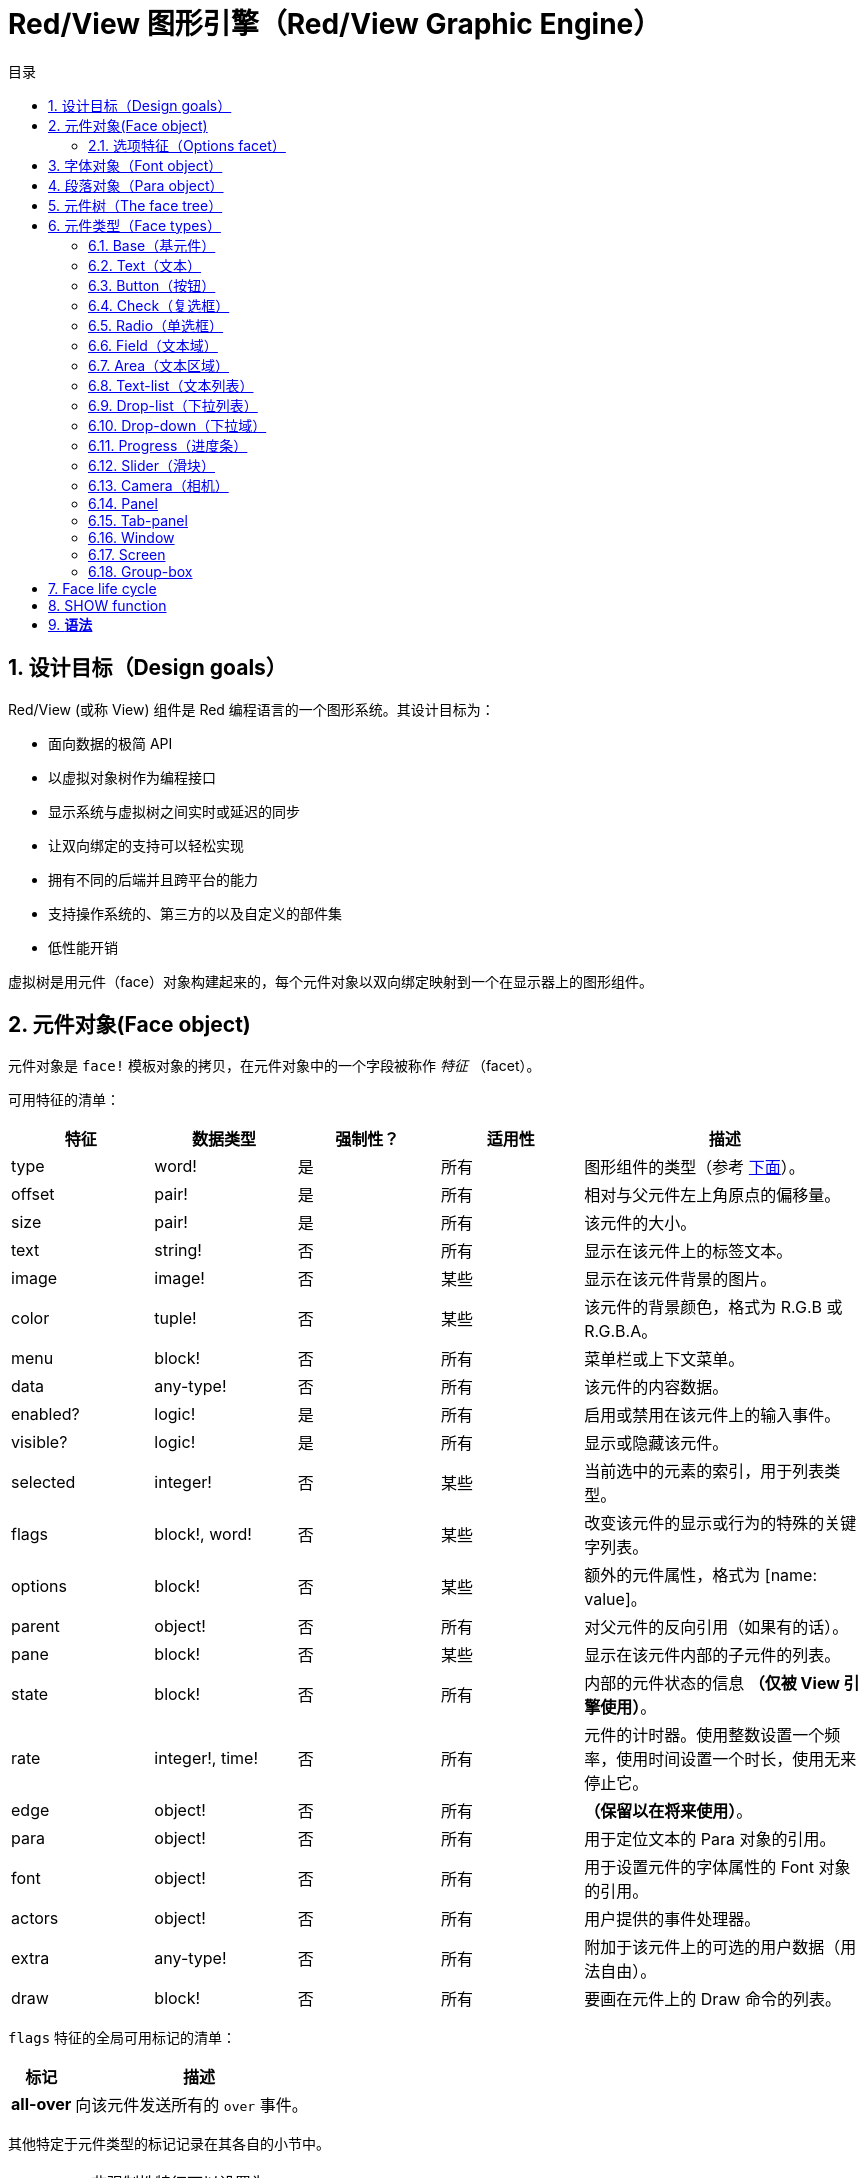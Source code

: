 = Red/View 图形引擎（Red/View Graphic Engine）
:imagesdir: ../images
:toc:
:toclevels: 3
:toc-title: 目录
:numbered:

== 设计目标（Design goals）

Red/View (或称 View) 组件是 Red 编程语言的一个图形系统。其设计目标为：

* 面向数据的极简 API
* 以虚拟对象树作为编程接口
* 显示系统与虚拟树之间实时或延迟的同步
* 让双向绑定的支持可以轻松实现
* 拥有不同的后端并且跨平台的能力
* 支持操作系统的、第三方的以及自定义的部件集
* 低性能开销

虚拟树是用元件（face）对象构建起来的，每个元件对象以双向绑定映射到一个在显示器上的图形组件。

== 元件对象(Face object)

元件对象是 `face!` 模板对象的拷贝，在元件对象中的一个字段被称作 _特征_ （facet）。

可用特征的清单：

[cols="1,1,1,1,2", options="header"]
|===

|特征    | 数据类型        | 强制性？ | 适用性 | 描述
|type    | word!           | 是       | 所有   | 图形组件的类型（参考 link:view.html#_face_types[下面]）。
|offset  | pair!           | 是       | 所有   | 相对与父元件左上角原点的偏移量。
|size    | pair!           | 是       | 所有   | 该元件的大小。
|text    | string!         | 否       | 所有   | 显示在该元件上的标签文本。
|image   | image!          | 否       | 某些   | 显示在该元件背景的图片。
|color   | tuple!          | 否       | 某些   | 该元件的背景颜色，格式为 R.G.B 或 R.G.B.A。
|menu    | block!          | 否       | 所有   | 菜单栏或上下文菜单。
|data    | any-type!       | 否       | 所有   | 该元件的内容数据。
|enabled?| logic!          | 是       | 所有   | 启用或禁用在该元件上的输入事件。
|visible?| logic!          | 是       | 所有   | 显示或隐藏该元件。
|selected| integer!        | 否       | 某些   | 当前选中的元素的索引，用于列表类型。
|flags   | block!, word!   | 否       | 某些   | 改变该元件的显示或行为的特殊的关键字列表。
|options | block!          | 否       | 某些   | 额外的元件属性，格式为 [name: value]。
|parent  | object!         | 否       | 所有   | 对父元件的反向引用（如果有的话）。
|pane    | block!          | 否       | 某些   | 显示在该元件内部的子元件的列表。
|state   | block!          | 否       | 所有   | 内部的元件状态的信息 *（仅被 View 引擎使用）*。
|rate    | integer!, time! | 否       | 所有   | 元件的计时器。使用整数设置一个频率，使用时间设置一个时长，使用无来停止它。
|edge    | object!         | 否       | 所有   | *（保留以在将来使用）*。
|para    | object!         | 否       | 所有   | 用于定位文本的 Para 对象的引用。
|font    | object!         | 否       | 所有   | 用于设置元件的字体属性的 Font 对象的引用。
|actors  | object!         | 否       | 所有   | 用户提供的事件处理器。
|extra   | any-type!       | 否       | 所有   | 附加于该元件上的可选的用户数据（用法自由）。
|draw    | block!          | 否       | 所有   | 要画在元件上的 Draw 命令的列表。
|===

`flags` 特征的全局可用标记的清单：

[cols="1,4", options="header"]
|===
|标记      | 描述
|*all-over*| 向该元件发送所有的 `over` 事件。
|===

其他特定于元件类型的标记记录在其各自的小节中。

[NOTE]
====
* 非强制性特征可以设置为 `none`。
* `offset` 和 `size` 以屏幕像素为单位指定。
* `offset` 和 `size` 在它们被显示之前有时可以设置 `none`，View 引擎将负责设置这些值（像在 tab-panel 类型里的 panel 那样).
* 显示顺序（从后往前）：color、image、text、draw.
====

创建一个新的元件可以通过拷贝 `face!` 对象，并需要提供 *至少* 一个有效的 `type` 名称来达成。

    button: make face! [type: 'button]

一旦一个元件被创建，其 `type` 字段就不允许再被更改。

=== 选项特征（Options facet）

选项特征持有可选的用于特定的行为的特征：

[cols="1,4" options="header"]
|===
|选项           | 描述
|*drag&#8209;on*| 可以是其中之一：`'down`、`'mid-down`、`'alt-down`、`'aux-down`。用于启用拖拽操作。
|===

== 字体对象（Font object）

字体对象是 `font!` 模板对象的拷贝。一个字体对象可以被一个或多个元件引用，这使从单个地方控制一组元件的字体属性成为可能。

[cols="1,1,1,3", options="header"]
|===
|字段       | 数据类型     | 强制性?| 描述
|name       | string!      | 否     | 安装在操作系统上的有效的字体名称。
|size       | integer!     | 否     | 字体大小，以磅为单位。
|style      | word!, block!| 否     | 样式模式或样式模式区块。
|angle      | integer!     | 是     | 文本书写角，以角度为单位（默认为 `0`）。
|color      | tuple!       | 是     | 文本颜色，格式为 R.G.B 或 R.G.B.A。
|anti-alias?| logic!, word!| 否     | 反锯齿模式（激活/非激活或特殊模式）。
|shadow     | *（保留）*   | 否     | *（保留以在将来使用）*
|state      | block!       | 否     | 内部的元件状态信息 *（仅被 View 引擎使用）*。
|parent     | block!       | 否     | 内部的对父元件（可多个）的反向引用 *（仅被 View 引擎使用）*。
|===

[NOTE]
====
* 非强制性特征可以被设置为 `none`。
* `angle` 字段还不能正常工作。
* 所有字段的值将来都应会变成可选的。
====

可用的字体样式：

* `bold`
* `italic`
* `underline`
* `strike`

可用的抗锯齿模式：

* 激活/非激活（`anti-alias?: yes/no`）
* ClearType 模式（`anti-alias?: 'ClearType`）

== 段落对象（Para object）

段落对象是 `para!` 模板对象的拷贝。一个段落对象可以被一个或多个元件引用，这使从单个地方控制一组元件的段落属性成为可能。

[cols="1,1,3" options="header"]
|===
|字段   | 数据类型| 描述

|origin | *保留*  | *（保留以在将来使用）*
|padding| *保留*  | *（保留以在将来使用）*
|scroll | *保留*  | *（保留以在将来使用）*
|align  | word!   | 控制文本水平对齐：`left`、`center`、`right`。
|v-align| *保留*  | 控制文本垂直对齐：`top`、`middle`、`bottom`。
|wrap?  | logic!  | 启用/禁用在元件中的文本自动换行。
|parent | block!  | 内部的对父元件（可多个）的反向引用。 *（仅被 View 引擎使用）*。
|===

[NOTE]
====
* 任何段落的字段都可以设置为 `none`。
====

== 元件树（The face tree）

元件组织在一棵树中，这棵树会映射到显示器上的图形组件层级。树的关系定义为：

* `pane` 特征：区块形式的内含一个或多个子元件的列表。
* `parent` 特征：对父元件的引用。

元件对象在 `pane` 中的顺序的有关系的，它映射到图形对象的 Z 轴次序（在 `pane` 的头部的元件显示在所有其他元件的后面，在尾部的元件显示在所有对象的顶部）。

元件树的根是一个 `screen` 元件，一个 `screen` 元件只能显示其 `pane` 区块里的 `window` 元件。

为了在屏幕上显示任何一个元件，它都 *必须* 得直接地（对于窗口来说）或间接地（对于其他元件类型来说）连接到一个 `screen` 元件。

image::face-tree.png[Face tree,align="center"]

== 元件类型（Face types）

=== Base（基元件）

`base` 类型是最基本的元件类型，但它也是最全能的一种元件类型。 默认情况下，它只显示一个颜色为 `128.128.128` 的背景。

[cols="1,3", options="header"]
|===
|特征   | 描述
|`type` | `'base`
|`image`| 可以指定一个 `image!` 值，它支持透明通道。
|`color`| 可以指定一个背景颜色，它支持透明通道。
|`text` | 显示在元件内部的一个可选的文本。
|`draw` | Draw 原语完全支持透明度。
|===

[NOTE]
====
* 按以下顺序支持和呈现以下方面的完整组合：`color`, `image`, `text`, `draw`。
* 透明度可以在`color`，`image`，`text`和`draw`中通过指定一个alpha通道组件来显示元组值来实现：`RGBA`，其中`A = 0`表示完全透明度，`A = 255`， 全透明度。
====

*该元件类型应该被用于所有的自定义图形组件的实现。*

'''

=== Text（文本）

`text` 类型是一个用于显示的静态标签。

[cols="1,3", options="header"]
|===
|特征     | 描述 

|`type`   | `'text`
|`text`   | 标签文本。
|`data`   | 以文本显示的值。
|`options`| 支持的字段：`default`。
|===

`data` 特征与 `text` 元件使用以下转换规则实时同步：

* 当 `text` 变化时，`data` 会被设置为 `load` 过的 `text` 值或 `none`，或如果有定义 `options/default`，也可能被设置为该值。
* 当 `data` 变化时，`text` 会被设置为 `form` 过的 `data` 值。

`options` 特征接受以下属性：

* `default`：可以被设置为任何值，比如无法加载的字符串，如果转换 `text` 返回 `none`，它将被该 `data` 特征使用。

'''

=== Button（按钮）

该类型代表一个简单的按钮。

[cols="1,4", options="header"]
|===
|元件   | 描述
|`type` | `'button`
|`text` | 按钮的标签文本。
|`image`| 该图片会被显示在按钮内部，它可以与文本一起使用。
|===

[cols="1,1,3", options="header"]
|===

|事件类型| 处理器    | 描述

|`click` | `on-click`| 当用户在按钮上点击时触发。
|===

=== Check（复选框）

该类型代表一个复选框，它带有一个可选的标签文本，文本显示在左侧或右侧。

[cols="1, 4", options="header"]
|===
|特征  | 描述

|`type`| `'check`
|`text`| 标签文本。
|`para`| `align` 字段控制该文本是靠 `left` 边显示还是靠 `right` 边显示。
|`data`| `true`：被选中的；`false`；未被选中的（默认）。
|===

[cols="1, 1, 3", options="header"]
|===
|事件类型| 处理器     | 描述
|`change`| `on-change`| 当该复选框的状态被一个用户动作更改时触发。
|===


=== Radio（单选框）

该类型代表一个单选按钮，它带有一个可选的标签文本，文本显示在左侧或右侧。每个窗格中只能有一个单选按钮被选中。

[cols="1, 4", options="header"]
|===

|特征  | 描述
|`type`| `'radio`
|`text`| 标签文本。
|`para`| `align` 字段控制该文本是靠 `left` 边显示还是靠 `right` 边显示。
|`data`| `true`：被选中的；`false`；未被选中的（默认）。
|===

[cols="1,1,3", options="header"]
|===
|事件类型| 处理器     | 描述
|`change`| `on-change`| 当该单选框的状态被一个用户动作更改时触发。
|===

=== Field（文本域）

该类型代表一个单行输入文本域。

[cols="1, 4", options="header"]
|===
|特征  | 描述
|`type`| `'field`
|`text`| 输入文本；为可读/写值。
|`data`| Value to display as text.
|`options`| Supported fields: `default`.
|`flags`| Turn on/off some special field features (block!).
|===

*支持的标记：*

* `no-border`：删除由底层 GUI 框架创建的边缘装饰。

`data` 特征与 `text` 特征使用以下转换规则实时同步：

* 当 `text` 变化时，`data` 会被设置为 `load` 过的 `text` 值或 `none`，或如果有定义 `options/default`，也可能被设置为该值。
* 当 `data` 变化时，`text` 会被设置为 `form` 过的 `data` 值。

`options` 元件接收以下属性：

* `default`：可以被设置为任何值，比如无法加载的字符串，如果转换 `text` 返回 `none`，它将被该 `data` 特征使用。

[NOTE]
====
* `selected` 将来会用于控制的输入文本的高亮部分。
====

[cols="1, 1, 3", options="header"]
|===

|事件类型| 处理器     | 描述
|`enter` | `on-enter` | 每次在该文本域中按下回车键时发生。
|`change`| `on-change`| 每次在该文本域中造成一个输入时发生。
|`key`   | `on-key`   | 每次在该文本域中按下一个键时发生。
|===

=== Area（文本区域）

该类型代表一个多行输入域。

[cols="1, 4", options="header"]
|===
|特征   | 描述
|`type` | `'area`
|`text` | 输入文本；为可读/写值。
|`flags`| 开启/关闭某些特殊的文本区域特性。
|===

*支持的标记：*

* `no-border`：删除由底层 GUI 框架创建的边缘装饰。

[NOTE]
====
* `selected` 将来会用于控制的输入文本的高亮部分。
* 如果文本行在该文本区域中不是所有都可见的，则会出现垂直滚动条（大概将来会由的某一个 `flags` 选项来控制）。
====

[cols="1, 1, 2", options="header"]
|===
|事件类型| 处理器     | 描述
|`change`| `on-change`| 每次在该文本区域中造成一个输入时发生。
|`key`   | `on-key`   | 每次在该文本区域中按下一个键时发生。
|===

'''

=== Text-list（文本列表）

该类型代表含有一组文本字符串的一个垂直列表，它显示在固定的框架中。如果内容大小不符合框架，则会自动出现垂直滚动条。

[cols="1, 4", options="header"]
|===
|特征      | 描述
|`type`    | `'text-list`
|`data`    | 要显示的字符串列表（block! hash!）。
|`selected`| 选定的字符串的索引，或若未选择，则为无值。（可读/写）
|===

[cols="1, 1, 3", options="header"]
|===

|事件类型| 处理器     | 描述
|`select`| `on-select`| 当该列表中的一个条目被选定时发生。`selected` 特征指向 *旧的* 被选定的条目的索引。
|`change`| `on-change`| 在 `selected` 事件之后发生。`selected` 特征指向这个 *新的* 被选定的条目的索引。
|===

[NOTE]
====
* 现在用户还不能定义可见项目的数量。
====

=== Drop-list（下拉列表）

该类型表示含有一组文本字符串的一个垂直列表，它显示在可折叠的框架中。如果内容大小不符合框架，则会自动出现垂直滚动条。

[cols="1, 4", options="header"]
|===

|特征      | 描述

|`type`    | `'drop-list`
|`data`    | 要显示的字符串列表（block! hash!）。
|`selected`| 选定的字符串的索引，或若未选择，则为无值。（可读/写）
|===

`data` 特征可接收任意值，但只有字符串值才会被添加到该列表中并显示，可以使用额外的非字符串数据类型的值来创建关联数组，并以字符串作为键。`selected` 特征是一个基于 1 的整数索引，表示在该列表中所选字符串的位置，而不是在 `data` 特征中的。

[cols="1, 1, 3", options="header"]
|===

|事件类型| 处理器     | 描述
|`select`| `on-select`| 当该列表中的一个条目被选定时发生。`selected` 特征指向 *旧的* 被选定的条目的索引。
|`change`| `on-change`| 在 `selected` 事件之后发生。`selected` 特征指向这个 *新的* 被选定的条目的索引。
|===

[NOTE]
====
* 现在用户还不能定义可见项目的数量。
====

=== Drop-down（下拉域）

该类型表示含有一组文本字符串的垂直列表的一个文本域，显示在可折叠的框架中。如果内容大小不符合框架，则会自动出现垂直滚动条。

[cols="1, 4", options="header"]
|===
|特征      | 描述
|`type`    | `'drop-down`
|`data`    | 要显示的字符串列表（block! hash!）。
|`selected`| 选定的字符串的索引，或若未选择，则为无值。（可读/写）
|===

`data` 特征可接收任意值，但只有字符串值才会被添加到该列表中并显示，可以使用额外的非字符串数据类型的值来创建关联数组，并以字符串作为键。`selected` 特征是一个基于 1 的整数索引，表示在该列表中所选字符串的位置，而不是在 `data` 特征中的。

[cols="1, 1, 3", options="header"]
|===

|事件类型| 处理器     | 描述
|`select`| `on-select`| 当该列表中的一个条目被选定时发生。`selected` 特征指向 *旧的* 被选定的条目的索引。
|`change`| `on-change`| 在 `selected` 事件之后发生。`selected` 特征指向这个 *新的* 被选定的条目的索引。
|===

[NOTE]
====
* 现在用户还不能定义可见项目的数量。
====

=== Progress（进度条）

该类型代表一个水平的或垂直的进度条。

[cols="1, 4", options="header"]
|===

|特征  | 描述
|`type`| `'progress`
|`data`| 代表进度的值（percent! 或 float! 值）。
|===

[NOTE]
====
* 如果把一个浮点数值用于 `data`，它需要在 0.0 到 1.0 之间。
====

=== Slider（滑块）

该类型代表可沿水平轴或垂直轴移动的光标。

[cols="1, 4", options="header"]
|===
|特征  | 描述
|`type`| `'slider`
|`data`| 代表光标位置的值（percent! 或 float! 值）。
|===

[NOTE]
====
* 如果把一个浮点数值用于 `data`，它需要在 0.0 到 1.0 之间。
====

=== Camera（相机）

此类型用于显示一个相机提要。

[cols="1, 4", options="header"]
|===
|特征      | 描述
|`type`    | `'camera`
|`data`    | 区块形式的内含相机（可多个）的列表。
|`selected`| 从 `data` 列表中选择要显示的相机，如果设为 `none`，则禁用相机提要。
|===

[NOTE]
====
* `data` 特征最初会被设置为 `none`，这个内含相机的列表会在第一次以该相机元件为参数调用 `show` 时被取得。
* 可以以该元件为参数调用 `to-image` 来捕捉一个相机元件的内容。
====

=== Panel 

面板是其他face的容器。

[cols="1, 4", options="header"]
|===

|Facet| Description
|`type`| `'panel`
|`pane`| Block of children faces. Order in block defines z-order on display.
|===

注意：

* 子face`offset`坐标相对于父面板左上角。
* 子face被裁剪在面板框架中。

'''

=== Tab-panel 

选项卡面板是在给定时间只有一个可见的面板列表。 面板名称列表显示为“选项卡”，用于在面板之间切换。

[cols="1, 4", options="header"]
|===
|Facet| Description
|`type`| `'tab-panel`
|`data`| Block of tabs names (string values).
|`pane`| List of panels corresponding to tabs list (block!).
|`selected`| Index of selected panel or none value (integer!) (read/write).
|===

[cols="1, 1, 3", options="header"]
|===
|Event type| Handler| Description
|`change`| on-change| Occurs when the user selects a new tab. `event/picked` holds the index of the newly selected tab. `selected` property is updated just after this event.
|===

注意：

* 需要填写`data`和`pane`两个面以使选项卡面板正常显示。
* 如果`pane`包含比指定选项卡更多的面板，它们将被忽略。
* 添加/删除选项卡时，相应的面板需要在`pane`列表中添加/删除。


=== Window 

表示OS桌面上显示的窗口。

[cols="1, 4", options="header"]
|===
|Facet| Description
|`type`| `'window`
|`text`| Title of the window (string!).
|`offset`| Offset from top-left corner of the desktop screen, not counting the window's frame decorations. (pair!)
|`size`| Size of the window, not counting the window's frame decorations. (pair!)
|`flags`| Turn on/off some special window features (block!).
|`menu`| Displays a menu bar in the window (block!).
|`pane`| List of faces to display inside the window (block!).
|`selected`| Select the face which will get the focus (object!).
|===


*支持的flags：*

* `modal`: makes the window modal, disabling all previously opened windows.
* `resize`: enable window resizing (default is fixed size, not resizeable).
* `no-title`: do not display a window title text.
* `no-border`: remove window's frame decorations.
* `no-min`: remove minimize button from window's drag bar.
* `no-max`: remove maximize button from window's drag bar.
* `no-buttons`: remove all buttons from window's drag bar.
* `popup`: alternative smaller frame decoration (Windows only).

注意：

* 使用菜单规范块开头的`popup`关键字将强制窗口中的上下文菜单，而不是默认情况下的菜单栏。


=== Screen 

表示连接到计算机（通常是显示器）的图形显示单元。

[cols="1, 4", options="header"]
|===
|Facet| Description
|`type`| `'screen`
|`size`| Size of the screen display in pixels. Set by the View engine when started (pair!).
|`pane`| List of windows to display on the screen (block!).
|===

显示的所有窗口面都需要是screen face的子类。


=== Group-box 

组合框是其他face的容器，周围有可见的框架。 这是一种临时风格，一旦我们得到'edge` facet的支持就会被删除。

[cols="1, 4", options="header"]
|===
|Facet| Description
|`type`| `'group-box`
|`pane`| Block of children faces. Order in block defines z-order on display.
|===

注意：

* 子类`offset`坐标是相对于分组框的左上角。
* 子类的face被裁剪到group-box框架中。


== Face life cycle 

. 从`face!`原型创建一个face对象。
. 将face对象插入连接到screen face的face树。
. 使用`show`在屏幕上渲染face对象。
.. 此时分配系统资源。
.. `face/state` 块被设置。
. 从窗格中取出face以将其从显示屏上移除。
. 垃圾收集器将会在不再引用face的同时释放相关的系统资源。

注意：

* 可以提供`free`功能，手动控制系统资源释放饥饿应用程序的资源。

== SHOW function 

*语法*
----
show <face>

<face>: clone of face! object or block of face objects or names (using word! values).
----

*描述*

此功能用于更新屏幕上的face或face列表。 只有在连接到屏幕的face树中引用的face才能在屏幕上正确渲染。 当第一次调用时，将分配系统资源，将会设置`state`面，图形组件将显示在屏幕上。 随后的调用会在屏幕上反映对face对象所做的任何更改。 如果定义了`pane` facet，那么`show`也会递归地应用于子face。


*State facet*

_以下提供信息仅供参考，在正常操作中，`state` facet应由用户保持不变。 但是，如果OS API直接由用户调用或者如果需要修改View引擎行为，则可以访问它。_

[cols="1, 4", options="header"]
|===
|Position/Field| Description
|1 (handle)|	OS-specific handle for the graphic object (integer!).
|2 (changes)| Bit flags array marking which facet has been changed since last call to `show` (integer!).
|3 (deferred)| List of deferred changes since last call to `show`; when realtime updates are turned off (block! none!).
|4 (drag-offset)| Stores the starting mouse cursor offset position when entering face dragging mode (pair! none!).
|===

注意：

* 在调用`show`后，`changes`字段被重置为0，`deferred`字段块被清除。
* 将来将会使用`handle!`数据类型来处理不透明的操作系统句柄。

== 实时vs延期更新 anchor:realtime-vs-deferred-updating[]

View引擎有两种不同的模式用于在face树完成更改后更新显示：

* 实时更新：任何face变化都会立即显示在屏幕上。

* 延期更新：对脸部的所有更改都不会在屏幕上传播，直到在face或父face上调用`show`。

这些模式之间的切换由`system/view/auto-sync`字控制：如果设置为`yes`，则实时更新模式为（默认模式），如果设置为`no`，则View引擎将延迟 所有更新。

默认情况下实时更新的动机有：

* 更简单和更短的源代码，无需在任何改变后调用`show`。
* 初学者的学习开销较少
* 足够简单或原型应用程序。
* 简化控制台的实验。

延迟模式在屏幕上同时更新许多更改，以避免毛刺或达到最佳性能目标。

注意：

* 这与只有延迟模式支持的Rebol/View引擎有很大的区别。

== 双向绑定

面对对象依靠Red所有权系统将对象与face中使用的系列绑定在一起，使face对象检测到任何一个方面（即使是深刻变化）的任何变化，并根据当前的同步模式(实时或延期）进行处理。

另一方面，对渲染图形对象进行的更改会立即反映在相应的方面。 例如，键入`field` face将在实时模式下反映`text` facet的输入。

这种双向绑定简化了与程序员的图形对象的交互，而不需要任何特定的API。 使用系列动作修改方面就足够了。

例子：
----
view [
    list: text-list data ["John" "Bob" "Alice"]
    button "Add" [append list/data "Sue"]
    button "Change" [lowercase pick list/data list/selected]
]
----
== Events 

=== 事件名 

[cols="1, 1, 3", options="header"]
|===

|Name| Input type| Cause
|*down*| mouse| Left mouse button pressed.	
|*up*| mouse| Left mouse button released.
|*mid&#8209;down*| mouse| Middle mouse button pressed.
|*mid&#8209;up*| mouse| Middle mouse button released.
|*alt&#8209;down*| mouse| Right mouse button pressed.
|*alt&#8209;up*| mouse| Right mouse button released.
|*aux&#8209;down*| mouse| Auxiliary mouse button pressed.
|*aux&#8209;up*|	mouse| Auxiliary mouse button released.
|*drag&#8209;start*| mouse| A face dragging starts.
|*drag*| mouse| A face is being dragged.
|*drop*| mouse| A dragged face has been dropped.
|*click*| mouse| Left mouse click (button widgets only).
|*dbl&#8209;click*| mouse| Left mouse double-click.
|*over*| mouse| Mouse cursor passing over a face. This event is produced once when the mouse enters the face and once when it exits. If `flags` facet contains *all&#8209;over* flag, then all intermediary events are produced too.
|*move*|	mouse| A window has moved.
|*resize*| mouse| A window has been resized.
|*moving*| mouse| A window is being moved.
|*resizing*| mouse| A window is being resized.
|*wheel*| mouse| The mouse wheel is being moved.
|*zoom*|	touch| A zooming gesture (pinching) has been recognized.
|*pan*| touch| A panning gesture (sweeping) has been recognized.
|*rotate*| touch| A panning gesture (sweeping) has been recognized.
|*two&#8209;tap*| touch| A double tapping gesture has been recognized.
|*press&#8209;tap*| touch| A press-and-tap gesture has been recognized.
|*key&#8209;down*| keyboard| A key is pressed down.
|*key*| keyboard| A character was input or a special key has been pressed (except control; shift and menu keys).
|*key&#8209;up*| keyboard| A pressed key is released.
|*enter*| keyboard| Enter key is pressed down.
|*focus*| any| A face just got the focus.
|*unfocus*| any| A face just lost the focus.
|*select*| any| A selection is made in a face with multiple choices.
|*change*| any| A change occurred in a face accepting user inputs (text input or selection in a list).
|*menu*| any| A menu entry is picked.
|*close*| any| A window is closing.
|*time*| timer| The delay set by face's `rate` facet expired.
|===

注意：

* 触摸事件不适用于Windows XP。
* 一个或多个`moving`事件总是在`move`之前。
* 一个或多个`resize`事件总是在`resize`之前。

=== Event!数据类型

事件值是一个不透明的对象，保存有关给定事件的所有信息。 您可以使用路径符号访问事件字段。

[cols="1, 4", options="header"]
|===
|Field| Returned value
|`type`| Event type (word!).
|`face`| Face object where the event occurred (object!).
|`window`| Window face where the event occured (object!).
|`offset`| Offset of mouse cursor relative to the face object when the event occurred (pair!). For gestures events, returns the center point coordinates.
|`key`| Key pressed (char! word!).
|`picked`| New item selected in a face (integer! percent!). For `wheel` event, it returns the number of rotation steps. A positive value indicates that the wheel was rotated forward, away from the user; a negative value indicates that the wheel was rotated backward, toward the user. For `menu` event, it returns the corresponding menu ID (word!). For zooming gesture, it returns a percent value representing the relative increase/decrease. For other gestures, its value is system-dependent for now (Windows: `ullArguments`, field from https://msdn.microsoft.com/en-us/library/windows/desktop/dd353232(v=vs.85).aspx[GESTUREINFO]).
|`flags`| Returns a list of one or more flags (see list below) (block!).
|`away?`| Returns `true` if the mouse cursor exits the face boundaries (logic!). Applies only if `over` event is active. 
|`down?`| Returns `true` if the mouse left button was pressed (logic!).
|`mid-down?`| Returns `true` if the mouse middle button was pressed (logic!).
|`alt-down?`| Returns `true` if the mouse right button was pressed (logic!).
|`ctrl?`| Returns `true` if the CTRL key was pressed (logic!).
|`shift?`| Returns `true` if the SHIFT key was pressed (logic!).
|===

来自`event/flags`的可能标志的列表：

* `away`
* `down`
* `mid-down`
* `alt-down`
* `aux-down`
* `control`
* `shift`

注意：

* 所有字段（`type`除外）都是只读的。 设置`type`仅由View引擎内部使用。

这里是由`event/key`作为单词返回的特殊键的列表：

* `page-up`
* `page-down`
* `end`
* `home`
* `left`
* `up`
* `right`
* `down`
* `insert`
* `delete`
* `F1`
* `F2`
* `F3`
* `F4`
* `F5`
* `F6`
* `F7`
* `F8`
* `F9`
* `F10`
* `F11`
* `F12`

只有`key-down`和`key-up`消息可以通过`event/key`返回以下额外的密钥名称：

* `left-control`
* `right-control`
* `left-shift`
* `right-shift`
* `left-menu`
* `right-menu`


=== Actors 

Actors是View事件的处理函数。 它们由`actors` facet引用的自由格式对象（未提供原型）定义。 所有Actors都具有相同的规格块。

*语法*
----
on-<event>: func [face [object!] event [event!]]

<event> : any valid event name (from above table)
face    : face object which receives the event
event   : event value.
----
除了GUI事件之外，还可以定义一个`on-create`的actor，当第一次显示face时，就会在系统资源被分配之前被调用。 与其他actor不同，`on-create`只有一个参数`face`。

*返回值*
----
'stop : exit the event loop.
'done : stops the event from flowing to the next face.
----
其他返回值无效。

=== 事件流

事件通常在特定屏幕位置生成，并分配给最接近的正面。 然而，事件是在祖先层级中从一个face到另一个在两个方向上通常被称为：

* 事件*捕获*: 事件从窗口面朝下到事件发生的正面。 对于每个face，生成一个`detect`事件，并且如果提供了相应的处理程序。

* 事件*冒泡*: 事件前面到父窗口。 对于每个face，调用本地事件处理程序。

image::event-flow.png[Event flow,align="center"]

典型事件流程：

. A click event is generated on the button, global handlers are processed (see next section).
. Event capturing stage starts:
.. The window gets the event first, its `on-detect` handler gets called.
.. The panel gets the event next. Panel's `on-detect` handler gets called.
.. The button gets the event last. Button's `on-detect` gets called.
. Event bubbling stage starts:
.. The button gets the event first, its `on-click` handler gets called.
.. The panel gets the event next. Panel's `on-click` handler gets called.
.. The window gets the event last, its `on-click` handler gets called.

注意：

* 通过从任何事件处理程序返回`done`来实现事件取消。
* 由于性能原因，默认情况下未启用事件捕获。 设置`system/view/capture?: yes`启用它。

=== 全局事件处理器

在进入事件流程之前，可以使用所谓的“全局事件处理程序”来实现特定的预处理。 提供以下API用于添加和删除它们。

==== insert-event-func

*语法*
----
insert-event-func <handler>

<handler> : a handler function or block of code for pre-processing event(s).

Handler's function specification: func [face [object!] event [event!]]
----    
*返回值*
----
新添加的处理函数（function!）。
----    
*描述*

安装一个全局处理函数，它可以在事件到达处理程序之前进行事先处理。 所有全局处理程序在每个事件上被调用，因此处理器主体代码需要优化速度和内存使用。 如果一个块作为参数提供，它将使用`function`构造函数转换为一个函数。

处理函数的返回值：

* `none`  : 事件可以由其他处理程序处理（none!）。
* `'done` : 其他全局处理程序将被跳过，但事件会传播到子窗口（word!）。
* `'stop` : 退出事件循环（word!）。

返回对处理程序函数的引用，如果需要稍后删除，则应该保存它。

==== remove-event-func

*语法*
----
remove-event-func <handler>

<handler> : a previously installed event handler function.
----
*描述*

通过从内部列表中删除先前安装的全局事件处理程序来禁用它。

== System/view object anchor:system-view-object[]

[cols="1, 4", options="header"]
|===
|Word| Description
|`screens`| List of screen faces representing connected displays.
|`event-port`| _reserved for future use_
|`metrics`| _reserved for future use_
|`platform`| View engine low-level platform code (includes backend code).
|`VID`| VID processing code.
|`handlers`| List of global event handlers
|`reactors`| Internal associative table for reactive faces and their action blocks.
|`evt-names`| Internal table for event to actor names conversion.
|`init`| View engine initialization function, can be called by user if required.
|`awake`| Main high-level events entry point function.
|`capturing?`| `yes` = enables event capturing stage and `detect` events generation (default to `no`).
|`auto-sync?`| `yes` = realtime faces updates (default), `no` = deferred faces updates.
|`debug?`| `yes` = output verbose logs of View internal events (default to `no`).
|`silent?`| `yes` = do not report VID or Draw dialects processing errors (default to `no`).
|===


== 引入View组件

*编译*默认情况下不包含View组件。 要包括它，主Red脚本必须使用`Needs`字段来声明头中的依赖关系。
----
Red [
    Needs: 'View
]
----
注意：
使用`red`二进制自动生成的控制台将在可用的平台上包含View组件，因此在这些控制台运行的用户脚本中不需要`Needs`头字段。

== 额外的函数

[cols="1, 4", options="header"]
|===

|函数 | 描述
|*view*| Render on screen a window from a face tree or a block of VID code. Enters an event loop unless `/no-wait` *refinement* is used.
|*unview*| Destroy one or more windows.
|*layout*| Convert a block of VID code into a face tree.
|*center&#8209;face*| Center a face relatively to its parent.
|*dump&#8209;face*| Output a compact description of a face tree structure (debugging purpose).
|*do&#8209;actor*| Evaluate a face actor manually.
|*do&#8209;events*| Launch an event loop (optionally just process pending events and return).
|*draw*| Render a Draw dialect block onto an image.
|*to&#8209;image*| Convert any rendered face to an image.
|*size&#8209;text*| Measure the size in pixels of a text in a face (taking the selected font into account).
|===


_待补：_

* 菜单face规范
* image!数据类型描述
